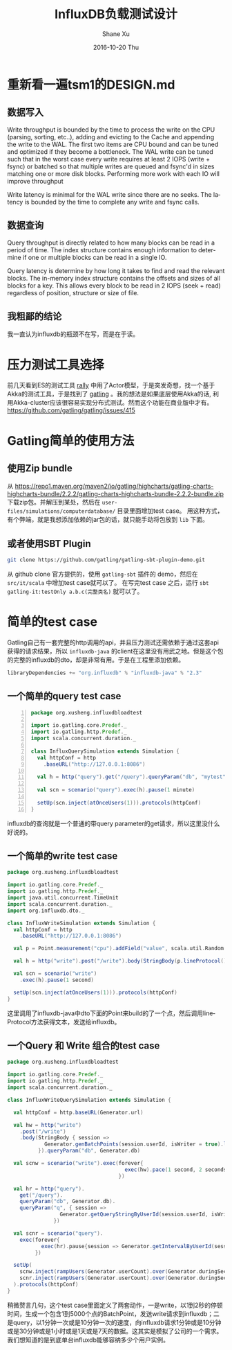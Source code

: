 #+TITLE:       InfluxDB负载测试设计
#+AUTHOR:      Shane Xu
#+EMAIL:       xusheng0711@gmail.com
#+DATE:        2016-10-20 Thu
#+URI:         /blog/%y/%m/%d/influxdb-load-test-design
#+KEYWORDS:    influxdb, go
#+TAGS:        influxdb, go
#+LANGUAGE:    en
#+OPTIONS:     H:3 num:nil toc:nil \n:nil ::t |:t ^:nil -:nil f:t *:t <:t
#+DESCRIPTION: <TODO: insert your description here>

* 重新看一遍tsm1的DESIGN.md
** 数据写入
   Write throughput is bounded by the time to process the write on the CPU (parsing, sorting, etc..), adding and evicting to the Cache and appending the write to the WAL.  The first two items are CPU bound and can be tuned and optimized if they become a bottleneck.  The WAL write can be tuned such that in the worst case every write requires at least 2 IOPS (write + fsync) or batched so that multiple writes are queued and fsync'd in sizes matching one or more disk blocks.  Performing more work with each IO will improve throughput

   Write latency is minimal for the WAL write since there are no seeks.  The latency is bounded by the time to complete any write and fsync calls.
** 数据查询
   Query throughput is directly related to how many blocks can be read in a period of time.  The index structure contains enough information to determine if one or multiple blocks can be read in a single IO.

   Query latency is determine by how long it takes to find and read the relevant blocks.  The in-memory index structure contains the offsets and sizes of all blocks for a key.  This allows every block to be read in 2 IOPS (seek + read) regardless of position, structure or size of file.

** 我粗鄙的结论
   我一直认为influxdb的瓶颈不在写，而是在于读。

* 压力测试工具选择
  前几天看到ES的测试工具 [[https://github.com/elastic/rally][rally]] 中用了Actor模型，于是突发奇想，找一个基于Akka的测试工具，于是找到了 [[http://gatling.io/][gatling]] 。我的想法是如果底层使用Akka的话, 利用Akka-cluster应该很容易实现分布式测试。然而这个功能在商业版中才有。[[https://github.com/gatling/gatling/issues/415]]

* Gatling简单的使用方法
** 使用Zip bundle
   从 [[https://repo1.maven.org/maven2/io/gatling/highcharts/gatling-charts-highcharts-bundle/2.2.2/gatling-charts-highcharts-bundle-2.2.2-bundle.zip]] 下载zip包。并解压到某处，然后在 =user-files/simulations/computerdatabase/= 目录里面增加test case。
   用这种方式，有个弊端，就是我想添加依赖的jar包的话，就只能手动将包放到 =lib= 下面。

** 或者使用SBT Plugin
   #+begin_src bash
   git clone https://github.com/gatling/gatling-sbt-plugin-demo.git
   #+end_src
   从 github clone 官方提供的，使用 =gatling-sbt= 插件的 demo，然后在 =src/it/scala= 中增加test case就可以了。
   在写完test case 之后，运行 =sbt gatling-it:testOnly a.b.c(完整类名)= 就可以了。

* 简单的test case
  Gatling自己有一套完整的http调用的api，并且压力测试还需依赖于通过这套api获得的请求结果，所以 =influxdb-java= 的client在这里没有用武之地。但是这个包的完整的influxdb的dto，却是非常有用。于是在工程里添加依赖。
  #+begin_src scala
  libraryDependencies += "org.influxdb" % "influxdb-java" % "2.3"
  #+end_src

** 一个简单的query test case
   #+begin_src scala -n
   package org.xusheng.influxdbloadtest

   import io.gatling.core.Predef._
   import io.gatling.http.Predef._
   import scala.concurrent.duration._
   
   class InfluxQuerySimulation extends Simulation {
     val httpConf = http
       .baseURL("http://127.0.0.1:8086")
   
     val h = http("query").get("/query").queryParam("db", "mytest").queryParam("q", "select sum(value) from cpu where time > now() - 1m")
   
     val scn = scenario("query").exec(h).pause(1 minute)
   
     setUp(scn.inject(atOnceUsers(1))).protocols(httpConf)
   }
   #+end_src
   
   influxdb的查询就是一个普通的带query parameter的get请求，所以这里没什么好说的。

** 一个简单的write test case
   #+begin_src scala
   package org.xusheng.influxdbloadtest

   import io.gatling.core.Predef._
   import io.gatling.http.Predef._
   import java.util.concurrent.TimeUnit
   import scala.concurrent.duration._
   import org.influxdb.dto._
   
   class InfluxWriteSimulation extends Simulation {
     val httpConf = http
       .baseURL("http://127.0.0.1:8086")
   
     val p = Point.measurement("cpu").addField("value", scala.util.Random.nextInt(100)).tag("partner", "hello").time(System.nanoTime(), TimeUnit.NANOSECONDS).build()
   
     val h = http("write").post("/write").body(StringBody(p.lineProtocol())).queryParam("db", "mytest")
   
     val scn = scenario("write")
       .exec(h).pause(1 second)
   
     setUp(scn.inject(atOnceUsers(1))).protocols(httpConf)
   }
   #+end_src

   这里调用了influxdb-java中dto下面的Point来build的了一个点，然后调用lineProtocol方法获得文本，发送给influxdb。

** 一个Query 和 Write 组合的test case
   #+begin_src scala
   package org.xusheng.influxdbloadtest
   
   import io.gatling.core.Predef._
   import io.gatling.http.Predef._
   import scala.concurrent.duration._
   
   class InfluxWriteQuerySimulation extends Simulation {
   
     val httpConf = http.baseURL(Generator.url)
   
     val hw = http("write")
       .post("/write")
       .body(StringBody { session =>
               Generator.genBatchPoints(session.userId, isWriter = true).lineProtocol()
             }).queryParam("db", Generator.db)
   
     val scnw = scenario("write").exec(forever{
                                         exec(hw).pace(1 second, 2 seconds)
                                       })
   
     val hr = http("query").
       get("/query").
       queryParam("db", Generator.db).
       queryParam("q", { session =>
                    Generator.getQueryStringByUserId(session.userId, isWriter = false)
                  })
   
     val scnr = scenario("query").
       exec(forever{
              exec(hr).pause{session => Generator.getIntervalByUserId(session.userId, isWriter = false)}
            })
   
     setUp(
       scnw.inject(rampUsers(Generator.userCount).over(Generator.duringSeconds seconds)),
       scnr.inject(rampUsers(Generator.userCount).over(Generator.duringSeconds seconds))
     ).protocols(httpConf)
   }
   #+end_src
   
   稍微赘言几句，这个test case里面定义了两套动作，一是write，以1到2秒的停顿时间，生成一个包含1到5000个点的BatchPoint，发送write请求到influxdb；二是query，以1分钟一次或是10分钟一次的速度，向influxdb请求1分钟或是10分钟或是30分钟或是1小时或是1天或是7天的数据。这其实是模拟了公司的一个需求。我们想知道的是到底单台influxdb能够容纳多少个用户实例。
